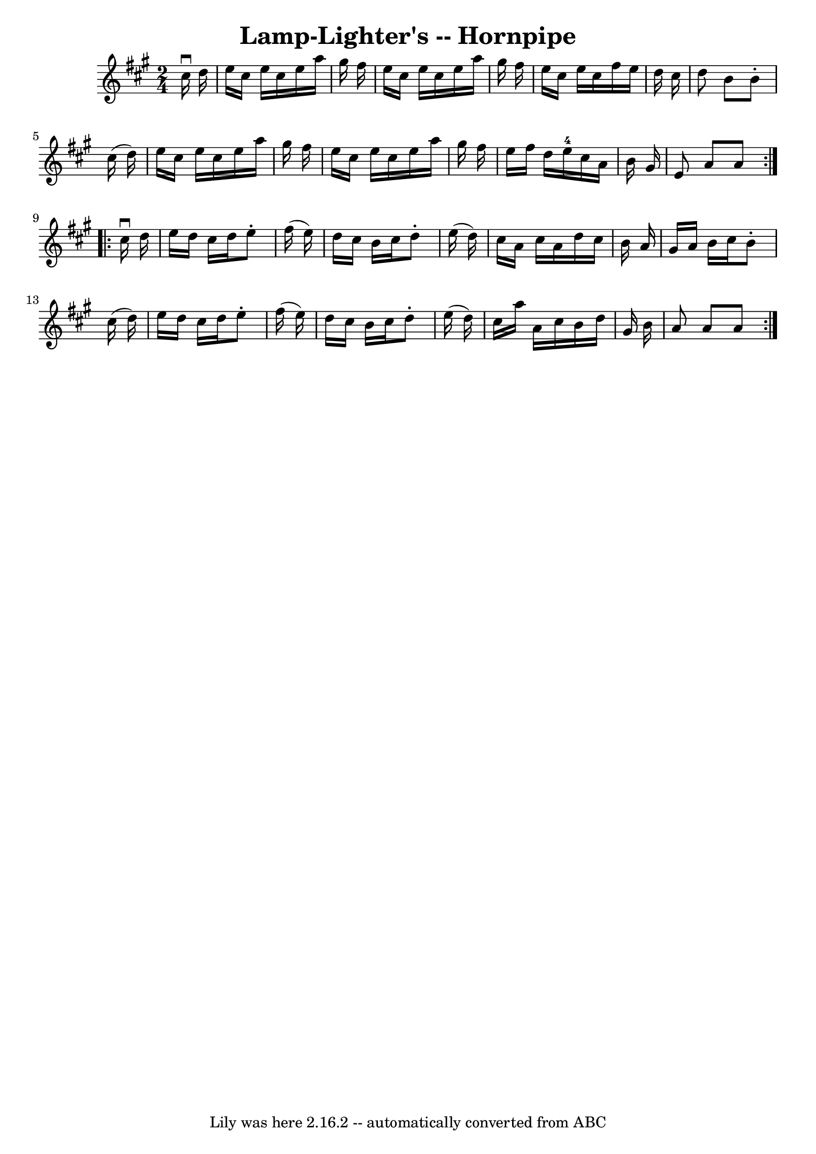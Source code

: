 \version "2.7.40"
\header {
	book = "Cole's 1000 Fiddle Tunes"
	crossRefNumber = "1"
	footnotes = ""
	tagline = "Lily was here 2.16.2 -- automatically converted from ABC"
	title = "Lamp-Lighter's -- Hornpipe"
}
voicedefault =  {
\set Score.defaultBarType = "empty"

\repeat volta 2 {
\time 2/4 \key a \major   cis''16 ^\downbow   d''16  \bar "|"   e''16    
cis''16    e''16    cis''16    e''16    a''16    gis''16    fis''16  \bar "|"   
e''16    cis''16    e''16    cis''16    e''16    a''16    gis''16    fis''16  
\bar "|"   e''16    cis''16    e''16    cis''16    fis''16    e''16    d''16    
cis''16  \bar "|"   d''8    b'8    b'8 -.   cis''16 (   d''16  -) \bar "|"     
e''16    cis''16    e''16    cis''16    e''16    a''16    gis''16    fis''16  
\bar "|"   e''16    cis''16    e''16    cis''16    e''16    a''16    gis''16    
fis''16  \bar "|"   e''16    fis''16    d''16    e''16-4   cis''16    a'16   
 b'16    gis'16  \bar "|"   e'8    a'8    a'8  }     \repeat volta 2 {   
cis''16 ^\downbow   d''16  \bar "|"   e''16    d''16    cis''16    d''16    
e''8 -.   fis''16 (   e''16  -) \bar "|"   d''16    cis''16    b'16    cis''16  
  d''8 -.   e''16 (   d''16  -) \bar "|"   cis''16    a'16    cis''16    a'16   
 d''16    cis''16    b'16    a'16  \bar "|"   gis'16    a'16    b'16    cis''16 
   b'8 -.   cis''16 (   d''16  -) \bar "|"     e''16    d''16    cis''16    
d''16    e''8 -.   fis''16 (   e''16  -) \bar "|"   d''16    cis''16    b'16    
cis''16    d''8 -.   e''16 (   d''16  -) \bar "|"   cis''16    a''16    a'16    
cis''16    b'16    d''16    gis'16    b'16  \bar "|"   a'8    a'8    a'8  }   
}

\score{
    <<

	\context Staff="default"
	{
	    \voicedefault 
	}

    >>
	\layout {
	}
	\midi {}
}
